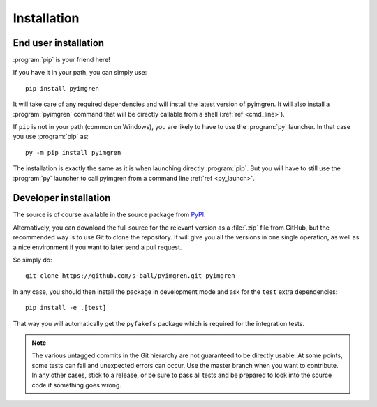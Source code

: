 Installation
============

End user installation
---------------------

:program:`pip` is your friend here!

If you have it in your path, you can simply use::

    pip install pyimgren

It will take care of any required dependencies and will install the latest
version of pyimgren.
It will also install a :program:`pyimgren` command that will be directly
callable from a shell (:ref:`ref <cmd_line>`).

If ``pip`` is not in your path (common on Windows), you are likely to have
to use the :program:`py`
launcher. In that case you use :program:`pip` as::

    py -m pip install pyimgren

The installation is exactly the same as it is when launching directly
:program:`pip`. But you will have to still use the :program:`py` launcher to
call pyimgren from a command line :ref:`ref <py_launch>`.

Developer installation
-----------------------

The source is of course available in the source package from
`PyPI <https://pypi.org/project/pyimgren/#files>`_.

Alternatively, you can download the full source for the relevant version
as a :file:`.zip` file from GitHub, but the
recommended way is to use Git to clone the repository. It will give you all
the versions in one single operation, as well as a nice environment if you
want  to later send a pull request.

So simply do::

    git clone https://github.com/s-ball/pyimgren.git pyimgren

In any case, you should then install the package in development mode and
ask for the ``test`` extra dependencies::

    pip install -e .[test]

That way you will automatically get the ``pyfakefs`` package which is required
for the integration tests.

.. note::
    The various untagged commits in the Git hierarchy are not guaranteed to be
    directly usable. At some points, some tests can fail and unexpected errors can
    occur. Use the master branch when you want to contribute. In any other cases,
    stick to a release, or be sure to pass all tests and be prepared to look into
    the source code if something goes wrong.
